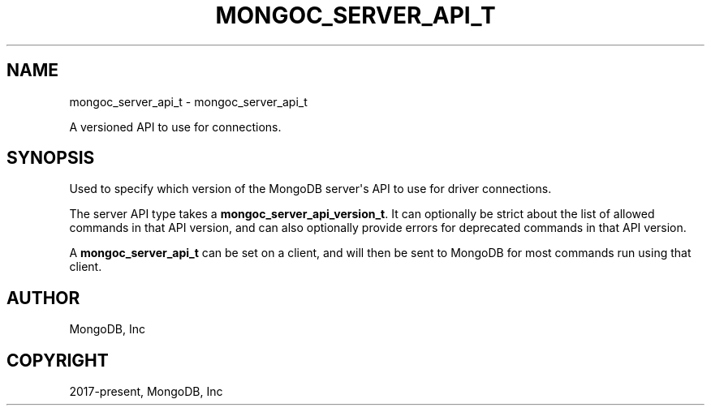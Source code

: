 .\" Man page generated from reStructuredText.
.
.TH "MONGOC_SERVER_API_T" "3" "Jun 07, 2022" "1.21.2" "libmongoc"
.SH NAME
mongoc_server_api_t \- mongoc_server_api_t
.
.nr rst2man-indent-level 0
.
.de1 rstReportMargin
\\$1 \\n[an-margin]
level \\n[rst2man-indent-level]
level margin: \\n[rst2man-indent\\n[rst2man-indent-level]]
-
\\n[rst2man-indent0]
\\n[rst2man-indent1]
\\n[rst2man-indent2]
..
.de1 INDENT
.\" .rstReportMargin pre:
. RS \\$1
. nr rst2man-indent\\n[rst2man-indent-level] \\n[an-margin]
. nr rst2man-indent-level +1
.\" .rstReportMargin post:
..
.de UNINDENT
. RE
.\" indent \\n[an-margin]
.\" old: \\n[rst2man-indent\\n[rst2man-indent-level]]
.nr rst2man-indent-level -1
.\" new: \\n[rst2man-indent\\n[rst2man-indent-level]]
.in \\n[rst2man-indent\\n[rst2man-indent-level]]u
..
.sp
A versioned API to use for connections.
.SH SYNOPSIS
.sp
Used to specify which version of the MongoDB server\(aqs API to use for driver connections.
.sp
The server API type takes a \fBmongoc_server_api_version_t\fP\&. It can optionally be strict about the list of allowed commands in that API version, and can also optionally provide errors for deprecated commands in that API version.
.sp
A \fBmongoc_server_api_t\fP can be set on a client, and will then be sent to MongoDB for most commands run using that client.
.SH AUTHOR
MongoDB, Inc
.SH COPYRIGHT
2017-present, MongoDB, Inc
.\" Generated by docutils manpage writer.
.
